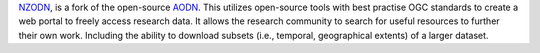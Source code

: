 `NZODN <https://nzodn.nz/>`_, is a fork of the open-source `AODN <https://github.com/aodn>`_. 
This utilizes open-source tools with best practise OGC standards to create a web portal to freely access research data. 
It allows the research community to search for useful resources to further their own work. 
Including the ability to download subsets (i.e., temporal, geographical extents) of a larger dataset.